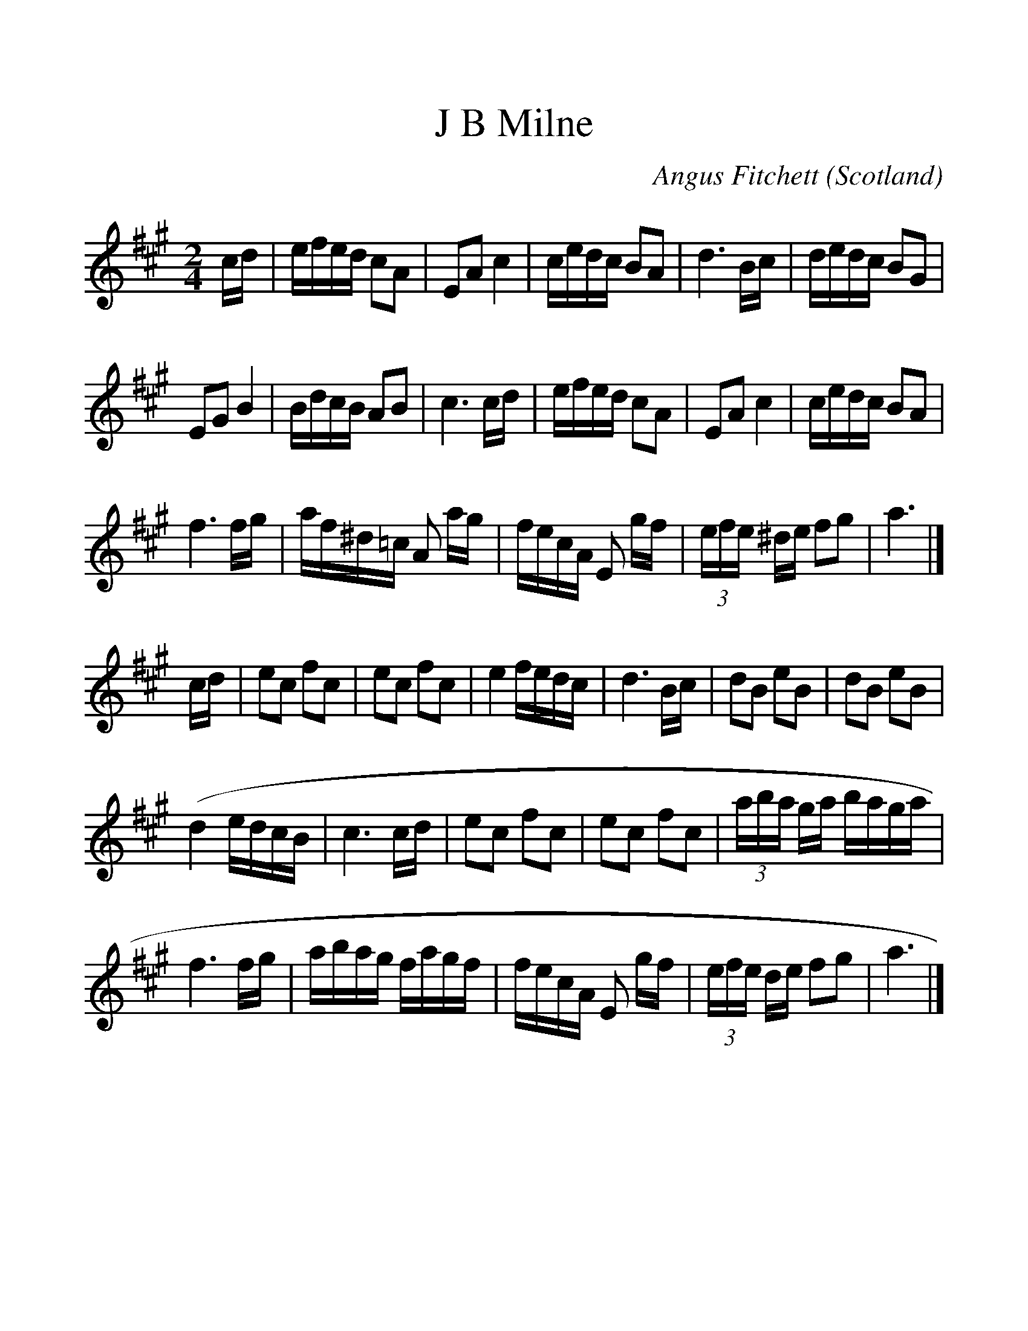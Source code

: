 %%scale 1.2
X:1
T:J B Milne
C:Angus Fitchett
S:Rosa Michaelson, Edinburgh
O:Scotland
Z:Nigel Gatherer <gatherer@argonet.co.uk>
M:2/4
L:1/8
K:A
c/d/|e/f/e/d/ cA|EA c2|c/e/d/c/ BA|d3 B/c/|d/e/d/c/ BG|
EG B2|B/d/c/B/ AB|c3 c/d/|e/f/e/d/ cA|EA c2|c/e/d/c/ BA|
f3 f/g/|a/f/^d/=c/ A a/g/|f/e/c/A/ E g/f/|(3e/f/e/ ^d/e/ fg|a3|]
c/d/|ec fc|ec fc|e2 f/e/d/c/|d3 B/c/|dB eB|dB eB|
(d2 e/d/c/B/|c3 c/d/|ec fc|ec fc|(3a/b/a/ g/a/ b/a/g/a/|
f3 f/g/|a/b/a/g/ f/a/g/f/|f/e/c/A/ E g/f/|(3e/f/e/ d/e/ fg|a3|]
